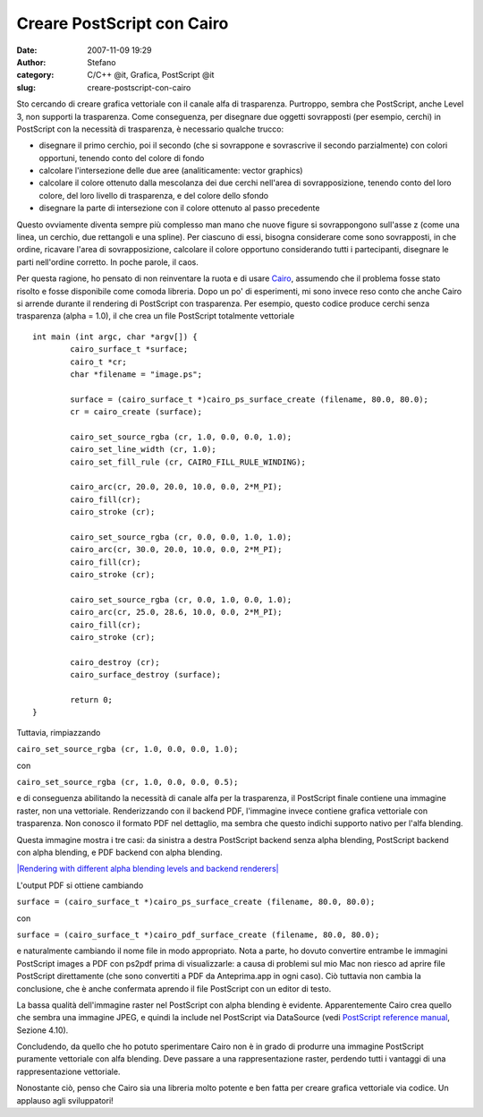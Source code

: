 Creare PostScript con Cairo
###########################
:date: 2007-11-09 19:29
:author: Stefano
:category: C/C++ @it, Grafica, PostScript @it
:slug: creare-postscript-con-cairo

Sto cercando di creare grafica vettoriale con il canale alfa di
trasparenza. Purtroppo, sembra che PostScript, anche Level 3, non
supporti la trasparenza. Come conseguenza, per disegnare due oggetti
sovrapposti (per esempio, cerchi) in PostScript con la necessità di
trasparenza, è necessario qualche trucco:

-  disegnare il primo cerchio, poi il secondo (che si sovrappone e
   sovrascrive il secondo parzialmente) con colori opportuni, tenendo
   conto del colore di fondo
-  calcolare l'intersezione delle due aree (analiticamente: vector
   graphics)
-  calcolare il colore ottenuto dalla mescolanza dei due cerchi
   nell'area di sovrapposizione, tenendo conto del loro colore, del loro
   livello di trasparenza, e del colore dello sfondo
-  disegnare la parte di intersezione con il colore ottenuto al passo
   precedente

Questo ovviamente diventa sempre più complesso man mano che nuove figure
si sovrappongono sull'asse z (come una linea, un cerchio, due rettangoli
e una spline). Per ciascuno di essi, bisogna considerare come sono
sovrapposti, in che ordine, ricavare l'area di sovrapposizione,
calcolare il colore opportuno considerando tutti i partecipanti,
disegnare le parti nell'ordine corretto. In poche parole, il caos.

Per questa ragione, ho pensato di non reinventare la ruota e di usare
`Cairo <http://cairographics.org/>`_, assumendo che il problema fosse
stato risolto e fosse disponibile come comoda libreria. Dopo un po' di
esperimenti, mi sono invece reso conto che anche Cairo si arrende
durante il rendering di PostScript con trasparenza. Per esempio, questo
codice produce cerchi senza trasparenza (alpha = 1.0), il che crea un
file PostScript totalmente vettoriale

::

    int main (int argc, char *argv[]) {
            cairo_surface_t *surface;
            cairo_t *cr;
            char *filename = "image.ps";

            surface = (cairo_surface_t *)cairo_ps_surface_create (filename, 80.0, 80.0);
            cr = cairo_create (surface);

            cairo_set_source_rgba (cr, 1.0, 0.0, 0.0, 1.0);
            cairo_set_line_width (cr, 1.0);
            cairo_set_fill_rule (cr, CAIRO_FILL_RULE_WINDING);

            cairo_arc(cr, 20.0, 20.0, 10.0, 0.0, 2*M_PI);
            cairo_fill(cr);
            cairo_stroke (cr);

            cairo_set_source_rgba (cr, 0.0, 0.0, 1.0, 1.0);
            cairo_arc(cr, 30.0, 20.0, 10.0, 0.0, 2*M_PI);
            cairo_fill(cr);
            cairo_stroke (cr);

            cairo_set_source_rgba (cr, 0.0, 1.0, 0.0, 1.0);
            cairo_arc(cr, 25.0, 28.6, 10.0, 0.0, 2*M_PI);
            cairo_fill(cr);
            cairo_stroke (cr);

            cairo_destroy (cr);
            cairo_surface_destroy (surface);

            return 0;
    }

Tuttavia, rimpiazzando

``cairo_set_source_rgba (cr, 1.0, 0.0, 0.0, 1.0);``

con

``cairo_set_source_rgba (cr, 1.0, 0.0, 0.0, 0.5);``

e di conseguenza abilitando la necessità di canale alfa per la
trasparenza, il PostScript finale contiene una immagine raster, non una
vettoriale. Renderizzando con il backend PDF, l'immagine invece contiene
grafica vettoriale con trasparenza. Non conosco il formato PDF nel
dettaglio, ma sembra che questo indichi supporto nativo per l'alfa
blending.

Questa immagine mostra i tre casi: da sinistra a destra PostScript
backend senza alpha blending, PostScript backend con alpha blending, e
PDF backend con alpha blending.

`|Rendering with different alpha blending levels and backend
renderers| <http://forthescience.org/blog/wp-content/uploads/2007/11/cairo_rendering.png>`_

L'output PDF si ottiene cambiando

``surface = (cairo_surface_t *)cairo_ps_surface_create (filename, 80.0, 80.0);``

con

``surface = (cairo_surface_t *)cairo_pdf_surface_create (filename, 80.0, 80.0);``

e naturalmente cambiando il nome file in modo appropriato. Nota a parte,
ho dovuto convertire entrambe le immagini PostScript images a PDF con
ps2pdf prima di visualizzarle: a causa di problemi sul mio Mac non
riesco ad aprire file PostScript direttamente (che sono convertiti a PDF
da Anteprima.app in ogni caso). Ciò tuttavia non cambia la conclusione,
che è anche confermata aprendo il file PostScript con un editor di
testo.

La bassa qualità dell'immagine raster nel PostScript con alpha blending
è evidente. Apparentemente Cairo crea quello che sembra una immagine
JPEG, e quindi la include nel PostScript via DataSource (vedi
`PostScript reference
manual <http://partners.adobe.com/public/developer/en/ps/psrefman.pdf>`_,
Sezione 4.10).

Concludendo, da quello che ho potuto sperimentare Cairo non è in grado
di produrre una immagine PostScript puramente vettoriale con alfa
blending. Deve passare a una rappresentazione raster, perdendo tutti i
vantaggi di una rappresentazione vettoriale.

Nonostante ciò, penso che Cairo sia una libreria molto potente e ben
fatta per creare grafica vettoriale via codice. Un applauso agli
sviluppatori!

.. |Rendering with different alpha blending levels and backend renderers| image:: http://forthescience.org/blog/wp-content/uploads/2007/11/cairo_rendering.png
